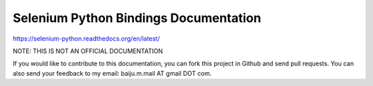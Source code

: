 Selenium Python Bindings Documentation
======================================

https://selenium-python.readthedocs.org/en/latest/

NOTE: THIS IS NOT AN OFFICIAL DOCUMENTATION

If you would like to contribute to this documentation, you can fork
this project in Github and send pull requests.  You can also send your
feedback to my email: baiju.m.mail AT gmail DOT com.

